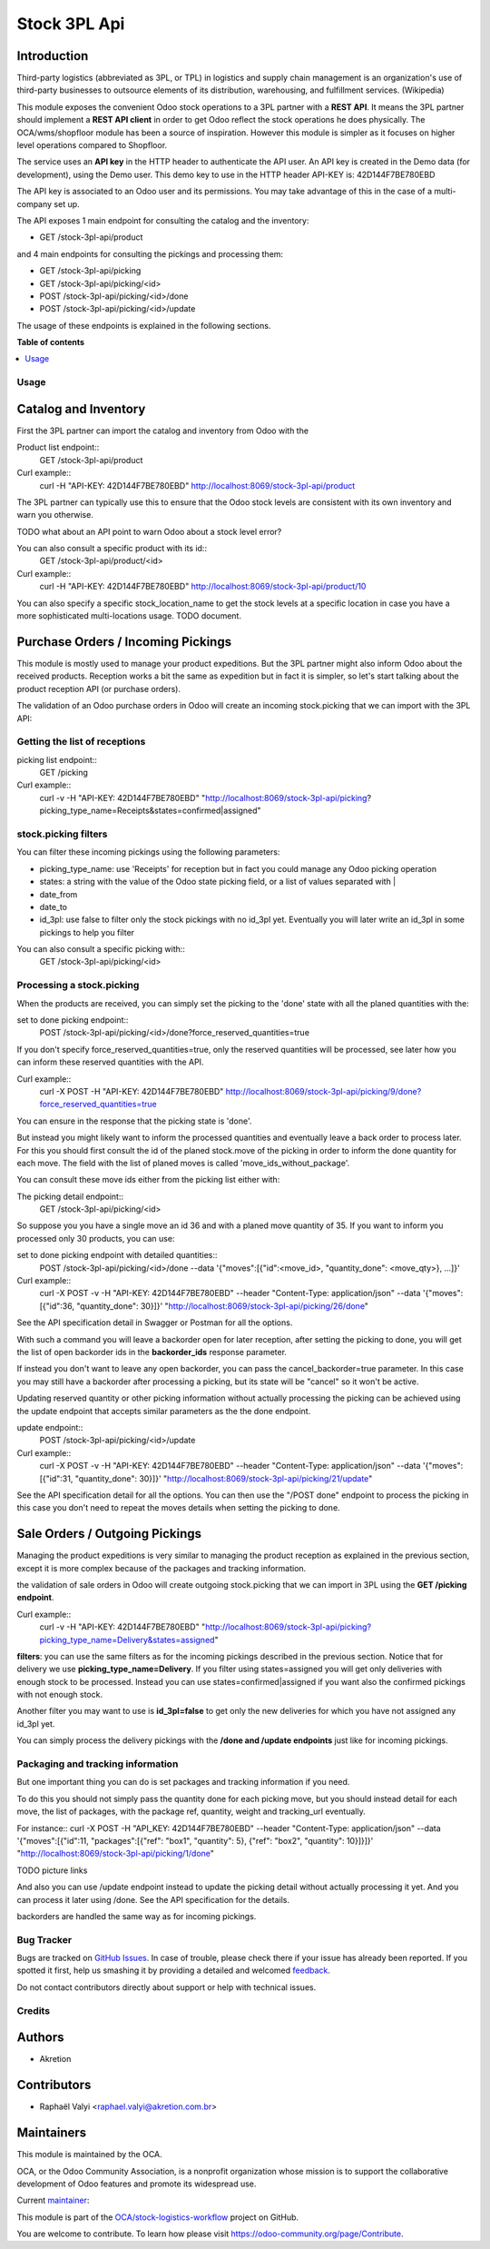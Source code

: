 =============
Stock 3PL Api
=============

.. !!!!!!!!!!!!!!!!!!!!!!!!!!!!!!!!!!!!!!!!!!!!!!!!!!!!
   !! This file is generated by oca-gen-addon-readme !!
   !! changes will be overwritten.                   !!
   !!!!!!!!!!!!!!!!!!!!!!!!!!!!!!!!!!!!!!!!!!!!!!!!!!!!

.. |badge1| image:: https://img.shields.io/badge/maturity-Beta-yellow.png
    :target: https://odoo-community.org/page/development-status
    :alt: Beta
.. |badge2| image:: https://img.shields.io/badge/licence-AGPL--3-blue.png
    :target: http://www.gnu.org/licenses/agpl-3.0-standalone.html
    :alt: License: AGPL-3
.. |badge3| image:: https://img.shields.io/badge/github-OCA%2Fstock--logistics--workflow-lightgray.png?logo=github
    :target: https://github.com/OCA/stock-logistics-workflow/tree/12.0/stock_3pl_api
    :alt: OCA/stock-logistics-workflow
.. |badge4| image:: https://img.shields.io/badge/weblate-Translate%20me-F47D42.png
    :target: https://translation.odoo-community.org/projects/stock-logistics-workflow-12-0/stock-logistics-workflow-12-0-stock_3pl_api
    :alt: Translate me on Weblate
.. |badge5| image:: https://img.shields.io/badge/runbot-Try%20me-875A7B.png
    :target: https://runbot.odoo-community.org/runbot/154/12.0
    :alt: Try me on Runbot

|badge1| |badge2| |badge3| |badge4| |badge5| 

Introduction
~~~~~~~~~~~~

Third-party logistics (abbreviated as 3PL, or TPL) in logistics and supply chain management
is an organization's use of third-party businesses to outsource elements of its distribution,
warehousing, and fulfillment services. (Wikipedia)

This module exposes the convenient Odoo stock operations to a 3PL partner with a
**REST API**.
It means the 3PL partner should implement a **REST API client** in order to get Odoo
reflect the stock operations he does physically.
The OCA/wms/shopfloor module has been a source of inspiration. However this
module is simpler as it focuses on higher level operations compared to Shopfloor.

The service uses an **API key** in the HTTP header to authenticate the API user.
An API key is created in the Demo data (for development), using the Demo user.
This demo key to use in the HTTP header API-KEY is: 42D144F7BE780EBD

The API key is associated to an Odoo user and its permissions. You may take
advantage of this in the case of a multi-company set up.

The API exposes 1 main endpoint for consulting the catalog and the inventory:

* GET /stock-3pl-api/product

and 4 main endpoints for consulting the pickings and processing them:

* GET /stock-3pl-api/picking
* GET /stock-3pl-api/picking/<id>
* POST /stock-3pl-api/picking/<id>/done
* POST /stock-3pl-api/picking/<id>/update

The usage of these endpoints is explained in the following sections.

**Table of contents**

.. contents::
   :local:

Usage
=====

Catalog and Inventory
~~~~~~~~~~~~~~~~~~~~~

First the 3PL partner can import the catalog and inventory from Odoo with the

Product list endpoint::
  GET /stock-3pl-api/product

Curl example::
  curl -H "API-KEY: 42D144F7BE780EBD"  http://localhost:8069/stock-3pl-api/product

The 3PL partner can typically use this to ensure that the Odoo stock levels
are consistent with its own inventory and warn you otherwise.

TODO what about an API point to warn Odoo about a stock level error?

You can also consult a specific product with its id::
  GET /stock-3pl-api/product/<id>

Curl example::
  curl -H "API-KEY: 42D144F7BE780EBD"  http://localhost:8069/stock-3pl-api/product/10

You can also specify a specific stock_location_name to get the stock levels at
a specific location in case you have a more sophisticated multi-locations usage.
TODO document.


Purchase Orders / Incoming Pickings
~~~~~~~~~~~~~~~~~~~~~~~~~~~~~~~~~~~

This module is mostly used to manage your product expeditions. But the 3PL partner
might also inform Odoo about the received products.
Reception works a bit the same as expedition but in fact it is simpler, so let's start talking
about the product reception API (or purchase orders).

The validation of an Odoo purchase orders in Odoo will create an incoming stock.picking
that we can import with the 3PL API:


Getting the list of receptions
==============================

picking list endpoint::
  GET /picking

Curl example::
  curl -v -H "API-KEY: 42D144F7BE780EBD" "http://localhost:8069/stock-3pl-api/picking?picking_type_name=Receipts&states=confirmed|assigned"


stock.picking filters
=====================

You can filter these incoming pickings using the following parameters:

* picking_type_name: use 'Receipts' for reception but in fact you could manage any Odoo picking operation
* states: a string with the value of the Odoo state picking field, or a list of values separated with |
* date_from
* date_to
* id_3pl: use false to filter only the stock pickings with no id_3pl yet. Eventually you will later write an id_3pl in some pickings to help you filter

You can also consult a specific picking with::
  GET /stock-3pl-api/picking/<id>


Processing a stock.picking
==========================

When the products are received, you can simply set the picking to the 'done'
state with all the planed quantities with the:

set to done picking endpoint::
  POST /stock-3pl-api/picking/<id>/done?force_reserved_quantities=true

If you don't specify force_reserved_quantities=true, only the reserved quantities
will be processed, see later how you can inform these reserved quantities with
the API.

Curl example::
  curl -X POST -H "API-KEY: 42D144F7BE780EBD" http://localhost:8069/stock-3pl-api/picking/9/done?force_reserved_quantities=true

You can ensure in the response that the picking state is 'done'.


But instead you might likely want to inform the processed quantities and eventually
leave a back order to process later.
For this you should first consult the id of the planed stock.move of the picking
in order to inform the done quantity for each move. The field with the list of
planed moves is called 'move_ids_without_package'.

You can consult these move ids either from the picking list either with:

The picking detail endpoint::
  GET /stock-3pl-api/picking/<id>

So suppose you you have a single move an id 36 and with a planed move quantity of 35.
If you want to inform you processed only 30 products, you can use:

set to done picking endpoint with detailed quantities::
  POST /stock-3pl-api/picking/<id>/done --data '{"moves":[{"id":<move_id>, "quantity_done": <move_qty>}, ...]}'

Curl example::
  curl -X POST -v -H "API-KEY: 42D144F7BE780EBD"  --header "Content-Type: application/json" --data '{"moves":[{"id":36, "quantity_done": 30}]}' "http://localhost:8069/stock-3pl-api/picking/26/done"

See the API specification detail in Swagger or Postman for all the options.

With such a command you will leave a backorder open for later reception,
after setting the picking to done, you will get the list of open backorder ids
in the **backorder_ids** response parameter.

If instead you don't want to leave any open backorder, you can pass the
cancel_backorder=true parameter. In this case you may still have a backorder
after processing a picking, but its state will be "cancel" so it won't be
active.

Updating reserved quantity or other picking information without actually
processing the picking can be achieved using the update endpoint that
accepts similar parameters as the the done endpoint.

update endpoint::
  POST /stock-3pl-api/picking/<id>/update

Curl example::
  curl -X POST -v -H "API-KEY: 42D144F7BE780EBD"  --header "Content-Type: application/json" --data '{"moves":[{"id":31, "quantity_done": 30}]}' "http://localhost:8069/stock-3pl-api/picking/21/update"

See the API specification detail for all the options.
You can then use the "/POST done" endpoint to process the picking in this case
you don't need to repeat the moves details when setting the picking to done.


Sale Orders / Outgoing Pickings
~~~~~~~~~~~~~~~~~~~~~~~~~~~~~~~

Managing the product expeditions is very similar to managing the product reception
as explained in the previous section, except it is more complex because of
the packages and tracking information.

the validation of sale orders in Odoo will create outgoing stock.picking that
we can import in 3PL using the **GET /picking endpoint**.

Curl example::
  curl -v -H "API-KEY: 42D144F7BE780EBD" "http://localhost:8069/stock-3pl-api/picking?picking_type_name=Delivery&states=assigned"

**filters**: you can use the same filters as for the incoming pickings described
in the previous section. Notice that for delivery we use **picking_type_name=Delivery**.
If you filter using states=assigned you will get only deliveries with enough stock
to be processed. Instead you can use states=confirmed|assigned if you want also
the confirmed pickings with not enough stock.

Another filter you may want to use is **id_3pl=false** to get only the new
deliveries for which you have not assigned any id_3pl yet.

You can simply process the delivery pickings with the **/done and /update endpoints**
just like for incoming pickings.


Packaging and tracking information
==================================

But one important thing you can do is set packages and tracking information
if you need.

To do this you should not simply pass the quantity done for each picking move,
but you should instead detail for each move, the list of packages,
with the package ref, quantity, weight and tracking_url eventually.

For instance::
curl -X POST -H "API_KEY: 42D144F7BE780EBD" --header "Content-Type: application/json" \
--data '{"moves":[{"id":11, "packages":[{"ref": "box1", "quantity": 5}, {"ref": "box2", "quantity": 10}]}]}' \
"http://localhost:8069/stock-3pl-api/picking/1/done"

TODO picture links


And also you can use /update endpoint instead to update the picking detail without
actually processing it yet. And you can process it later using /done.
See the API specification for the details.

backorders are handled the same way as for incoming pickings.

Bug Tracker
===========

Bugs are tracked on `GitHub Issues <https://github.com/OCA/stock-logistics-workflow/issues>`_.
In case of trouble, please check there if your issue has already been reported.
If you spotted it first, help us smashing it by providing a detailed and welcomed
`feedback <https://github.com/OCA/stock-logistics-workflow/issues/new?body=module:%20stock_3pl_api%0Aversion:%2012.0%0A%0A**Steps%20to%20reproduce**%0A-%20...%0A%0A**Current%20behavior**%0A%0A**Expected%20behavior**>`_.

Do not contact contributors directly about support or help with technical issues.

Credits
=======

Authors
~~~~~~~

* Akretion

Contributors
~~~~~~~~~~~~

* Raphaël Valyi <raphael.valyi@akretion.com.br>

Maintainers
~~~~~~~~~~~

This module is maintained by the OCA.

.. image:: https://odoo-community.org/logo.png
   :alt: Odoo Community Association
   :target: https://odoo-community.org

OCA, or the Odoo Community Association, is a nonprofit organization whose
mission is to support the collaborative development of Odoo features and
promote its widespread use.

.. |maintainer-rvalyi| image:: https://github.com/rvalyi.png?size=40px
    :target: https://github.com/rvalyi
    :alt: rvalyi

Current `maintainer <https://odoo-community.org/page/maintainer-role>`__:

|maintainer-rvalyi| 

This module is part of the `OCA/stock-logistics-workflow <https://github.com/OCA/stock-logistics-workflow/tree/12.0/stock_3pl_api>`_ project on GitHub.

You are welcome to contribute. To learn how please visit https://odoo-community.org/page/Contribute.
